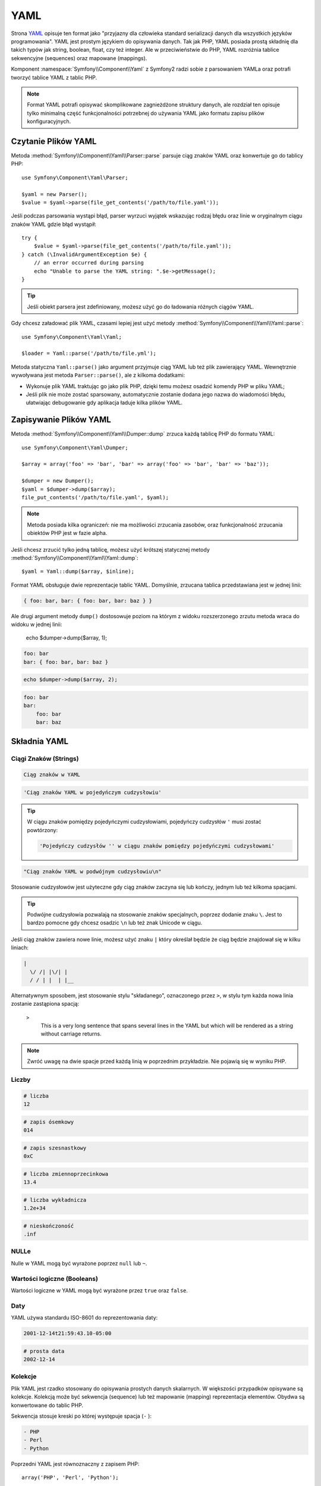 .. index::
   single: YAML
   single: Configuration; YAML

YAML
====

Strona `YAML`_ opisuje ten format jako "przyjazny dla człowieka standard serializacji
danych dla wszystkich języków programowania". YAML jest prostym językiem do opisywania
danych. Tak jak PHP, YAML posiada prostą składnię dla takich typów jak string, boolean,
float, czy też integer. Ale w przeciwieństwie do PHP, YAML rozróżnia tablice sekwencyjne
(sequences) oraz mapowane (mappings).

Komponent :namespace:`Symfony\\Component\\Yaml` z Symfony2 radzi sobie z parsowaniem YAMLa
oraz potrafi tworzyć tablice YAML z tablic PHP.

.. note::

    Format YAML potrafi opisywać skomplikowane zagnieżdżone struktury danych,
    ale rozdział ten opisuje tylko minimalną część funkcjonalności potrzebnej
    do używania YAML jako formatu zapisu plików konfiguracyjnych.

Czytanie Plików YAML
--------------------
Metoda :method:`Symfony\\Component\\Yaml\\Parser::parse` parsuje ciąg znaków 
YAML oraz konwertuje go do tablicy PHP::

    use Symfony\Component\Yaml\Parser;

    $yaml = new Parser();
    $value = $yaml->parse(file_get_contents('/path/to/file.yaml'));

Jeśli podczas parsowania wystąpi błąd, parser wyrzuci wyjątek wskazując rodzaj
błędu oraz linie w oryginalnym ciągu znaków YAML gdzie błąd wystąpił::

    try {
        $value = $yaml->parse(file_get_contents('/path/to/file.yaml'));
    } catch (\InvalidArgumentException $e) {
        // an error occurred during parsing
        echo "Unable to parse the YAML string: ".$e->getMessage();
    }

.. tip::

    Jeśli obiekt parsera jest zdefiniowany, możesz użyć go do ładowania
    różnych ciągów YAML.

Gdy chcesz załadować plik YAML, czasami lepiej jest użyć metody
:method:`Symfony\\Component\\Yaml\\Yaml::parse`::

    use Symfony\Component\Yaml\Yaml;

    $loader = Yaml::parse('/path/to/file.yml');

Metoda statyczna ``Yaml::parse()`` jako argument przyjmuje ciąg YAML lub też
plik zawierający YAML. Wewnętrznie wywoływana jest metoda ``Parser::parse()``,
ale z kilkoma dodatkami:

* Wykonuje plik YAML traktując go jako plik PHP, dzięki temu możesz osadzić 
  komendy PHP w pliku YAML;

* Jeśli plik nie może zostać sparsowany, automatycznie zostanie dodana jego nazwa
  do wiadomości błędu, ułatwiając debugowanie gdy aplikacja ładuje kilka plików YAML.


Zapisywanie Plików YAML
-----------------------

Metoda :method:`Symfony\\Component\\Yaml\\Dumper::dump` zrzuca każdą tablicę PHP
do formatu YAML::

    use Symfony\Component\Yaml\Dumper;

    $array = array('foo' => 'bar', 'bar' => array('foo' => 'bar', 'bar' => 'baz'));

    $dumper = new Dumper();
    $yaml = $dumper->dump($array);
    file_put_contents('/path/to/file.yaml', $yaml);

.. note::

   Metoda posiada kilka ograniczeń: nie ma możliwości zrzucania zasobów,
   oraz funkcjonalność zrzucania obiektów PHP jest w fazie alpha.

Jeśli chcesz zrzucić tylko jedną tablicę, możesz użyć krótszej statycznej metody
:method:`Symfony\\Component\\Yaml\\Yaml::dump`::

    $yaml = Yaml::dump($array, $inline);

Format YAML obsługuje dwie reprezentacje tablic YAML. Domyślnie, zrzucana tablica
przedstawiana jest w jednej linii:

.. code-block:: yaml

    { foo: bar, bar: { foo: bar, bar: baz } }

Ale drugi argument metody ``dump()`` dostosowuje poziom na którym z widoku
rozszerzonego zrzutu metoda wraca do widoku w jednej linii:

    echo $dumper->dump($array, 1);

.. code-block:: yaml

    foo: bar
    bar: { foo: bar, bar: baz }

.. code-block:: php

    echo $dumper->dump($array, 2);

.. code-block:: yaml

    foo: bar
    bar:
        foo: bar
        bar: baz

Składnia YAML
-------------

Ciągi Znaków (Strings)
~~~~~~~~~~~~~~~~~~~~~~

.. code-block:: yaml

    Ciąg znaków w YAML

.. code-block:: yaml

    'Ciąg znaków YAML w pojedyńczym cudzysłowiu'

.. tip::
   W ciągu znaków pomiędzy pojedyńczymi cudzysłowiami, pojedyńczy cudzysłów ``'``
   musi zostać powtórzony:

   .. code-block:: yaml

        'Pojedyńczy cudzysłów '' w ciągu znaków pomiędzy pojedyńczymi cudzysłowami'

.. code-block:: yaml

    "Ciąg znaków YAML w podwójnym cudzysłowiu\n"

Stosowanie cudzysłowów jest użyteczne gdy ciąg znaków zaczyna się lub kończy, jednym
lub też kilkoma spacjami.

.. tip::

    Podwójne cudzysłowia pozwalają na stosowanie znaków specjalnych, poprzez dodanie
    znaku ``\``. Jest to bardzo pomocne gdy chcesz osadzic ``\n`` lub też znak Unicode
    w ciągu.

Jeśli ciąg znaków zawiera nowe linie, możesz użyć znaku ``|`` który określał będzie że 
ciąg będzie znajdował się w kilku liniach:

.. code-block:: yaml

    |
      \/ /| |\/| |
      / / | |  | |__

Alternatywnym sposobem, jest stosowanie stylu "składanego", oznaczonego przez ``>``,
w stylu tym każda nowa linia zostanie zastąpiona spacją:

    >
      This is a very long sentence
      that spans several lines in the YAML
      but which will be rendered as a string
      without carriage returns.

.. note::

    Zwróć uwagę na dwie spacje przed każdą linią w poprzednim przykładzie. Nie pojawią
    się w wyniku PHP.

Liczby
~~~~~~

.. code-block:: yaml

    # liczba
    12

.. code-block:: yaml

    # zapis ósemkowy
    014

.. code-block:: yaml

    # zapis szesnastkowy
    0xC

.. code-block:: yaml

    # liczba zmiennoprzecinkowa
    13.4

.. code-block:: yaml

    # liczba wykładnicza
    1.2e+34

.. code-block:: yaml

    # nieskończoność
    .inf

NULLe
~~~~~

Nulle w YAML mogą być wyrażone poprzez ``null`` lub ``~``.

Wartości logiczne (Booleans)
~~~~~~~~~~~~~~~~~~~~~~~~~~~~

Wartości logiczne w YAML mogą być wyrażone przez ``true`` oraz ``false``.

Daty
~~~~

YAML używa standardu ISO-8601 do reprezentowania daty:

.. code-block:: yaml

    2001-12-14t21:59:43.10-05:00

.. code-block:: yaml

    # prosta data
    2002-12-14

Kolekcje
~~~~~~~~

Plik YAML jest rzadko stosowany do opisywania prostych danych skalarnych. W większości
przypadków opisywane są kolekcje. Kolekcją może być sekwencja (sequence) lub też 
mapowanie (mapping) reprezentacja elementów. Obydwa są konwertowane do tablic PHP.

Sekwencja stosuje kreski po której występuje spacja (``-`` ):

.. code-block:: yaml

    - PHP
    - Perl
    - Python

Poprzedni YAML jest równoznaczny z zapisem PHP::

    array('PHP', 'Perl', 'Python');

Mapowanie używa dwukropku po którym występuje spacja (``:`` ) aby zaznaczyć każdą
parę klucz/wartość:

.. code-block:: yaml

    PHP: 5.2
    MySQL: 5.1
    Apache: 2.2.20

który to posiada odpowiednik w PHP::

    array('PHP' => 5.2, 'MySQL' => 5.1, 'Apache' => '2.2.20');

.. note::

   W mapowaniu, kluczem może być każda poprawna wartość skalarna.

Ilość spacji pomiędzy dwukropkiem a wartością nie ma znaczenia:

.. code-block:: yaml

    PHP:    5.2
    MySQL:  5.1
    Apache: 2.2.20

YAML wykorzystuje wcięcia w postaci spacji, do określenia zagnieżdżenia kolekcji:

.. code-block:: yaml

    "symfony 1.4":
        PHP:      5.2
        Doctrine: 1.2
    "Symfony2":
        PHP:      5.3
        Doctrine: 2.0

Powyższy kod YAML jest równoznaczny z kodem PHP::

    array(
        'symfony 1.4' => array(
            'PHP'      => 5.2,
            'Doctrine' => 1.2,
        ),
        'Symfony2' => array(
            'PHP'      => 5.3,
            'Doctrine' => 2.0,
        ),
    );

Jest jedna bardzo ważna rzecz o której musisz pamiętać stosując wcięcia w pliku YAML:
*Wcięcia muszą zostać zrobione z jednej lub większej ilości spacji, nigdy przy użyciu
tabulatora*.

Możesz grupować sekwencje oraz mapowania jak tylko chcesz:

.. code-block:: yaml

    'Chapter 1':
        - Introduction
        - Event Types
    'Chapter 2':
        - Introduction
        - Helpers

YAML może także stosować styl przepływu, wykorzystując wyraźnych wskaźników
zamiast wcięć do określenia zakresu.

Sekwencja może zostać zapisana jako lista rozdzielona przecinkami wewnątrz
nawiasów kwadratowych (``[]``):

.. code-block:: yaml

    [PHP, Perl, Python]

Mapowanie może zostać zapisane jako lista kluczy/wartości rozdzielonych
przecinkami pomiędzy nawiasami klamrowymi (``{}``):

.. code-block:: yaml

    { PHP: 5.2, MySQL: 5.1, Apache: 2.2.20 }

Możesz mieszać z sobą style do osiągnięcia lepszej czytelności:

.. code-block:: yaml

    'Chapter 1': [Introduction, Event Types]
    'Chapter 2': [Introduction, Helpers]

.. code-block:: yaml

    "symfony 1.4": { PHP: 5.2, Doctrine: 1.2 }
    "Symfony2":    { PHP: 5.3, Doctrine: 2.0 }

Komentarze:
~~~~~~~~~~~

Komentarze mogą być dodawane do YAML poprzez poprzedzenie je znakiem ``#``:

.. code-block:: yaml

    # Komentarz na całą linię
    "Symfony2": { PHP: 5.3, Doctrine: 2.0 } # Komentarz na końcu linii

.. note::

    Komentarze są po prostu ignorowane przez parser YAML i nie muszą być
    wcięte w stosunku do aktualnego zagnieżdżenia w kolekcji.

Dynamiczne pliki YAML
~~~~~~~~~~~~~~~~~~~~~

W Symfony2, pliki YAML mogą zawierać kod PHP który wykonywany tuż przed
wykonaniem parsowania:

.. code-block:: yaml

    1.0:
        version: <?php echo file_get_contents('1.0/VERSION')."\n" ?>
    1.1:
        version: "<?php echo file_get_contents('1.1/VERSION') ?>"

Uważaj aby nie nabałaganić z wcięciami. Należy pamiętać o kilku prostych
wskazówkach gdy dodajesz kod PHP do pliku YAML:

* Deklaracja ``<?php ?>`` musi zawsze być wywoływana na początku lini lub też
  być osadzona jako wartość.

* Jeśli deklaracja ``<?php ?>`` kończy linię, musisz pamiętać o dodaniu nowej
  linii ("\n").

.. _YAML: http://yaml.org/
